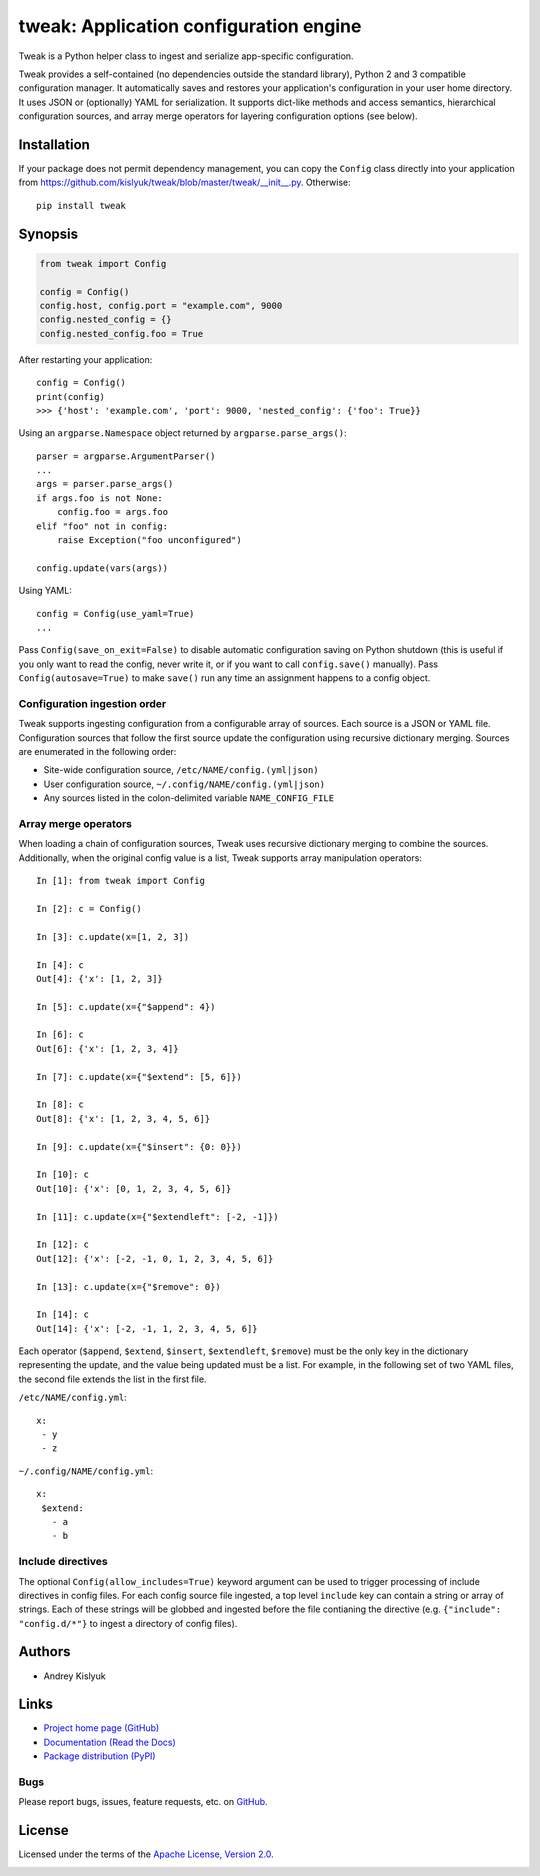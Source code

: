 tweak: Application configuration engine
=======================================
Tweak is a Python helper class to ingest and serialize app-specific configuration.

Tweak provides a self-contained (no dependencies outside the standard library), Python 2 and 3 compatible configuration
manager. It automatically saves and restores your application's configuration in your user home directory. It uses JSON or
(optionally) YAML for serialization. It supports dict-like methods and access semantics, hierarchical configuration sources,
and array merge operators for layering configuration options (see below).

Installation
------------
If your package does not permit dependency management, you can copy the ``Config`` class directly into your
application from https://github.com/kislyuk/tweak/blob/master/tweak/__init__.py. Otherwise:

::

    pip install tweak

Synopsis
--------

.. code-block:: python

    from tweak import Config

    config = Config()
    config.host, config.port = "example.com", 9000
    config.nested_config = {}
    config.nested_config.foo = True

After restarting your application::

    config = Config()
    print(config)
    >>> {'host': 'example.com', 'port': 9000, 'nested_config': {'foo': True}}

Using an ``argparse.Namespace`` object returned by ``argparse.parse_args()``::

    parser = argparse.ArgumentParser()
    ...
    args = parser.parse_args()
    if args.foo is not None:
        config.foo = args.foo
    elif "foo" not in config:
        raise Exception("foo unconfigured")

    config.update(vars(args))

Using YAML::

    config = Config(use_yaml=True)
    ...

Pass ``Config(save_on_exit=False)`` to disable automatic configuration saving on Python shutdown (this is useful if you
only want to read the config, never write it, or if you want to call ``config.save()`` manually). Pass
``Config(autosave=True)`` to make ``save()`` run any time an assignment happens to a config object.

Configuration ingestion order
~~~~~~~~~~~~~~~~~~~~~~~~~~~~~
Tweak supports ingesting configuration from a configurable array of sources. Each source is a JSON or YAML file.
Configuration sources that follow the first source update the configuration using recursive dictionary merging. Sources are
enumerated in the following order:

- Site-wide configuration source, ``/etc/NAME/config.(yml|json)``
- User configuration source, ``~/.config/NAME/config.(yml|json)``
- Any sources listed in the colon-delimited variable ``NAME_CONFIG_FILE``

Array merge operators
~~~~~~~~~~~~~~~~~~~~~

When loading a chain of configuration sources, Tweak uses recursive dictionary merging to combine the
sources. Additionally, when the original config value is a list, Tweak supports array manipulation operators::

    In [1]: from tweak import Config

    In [2]: c = Config()

    In [3]: c.update(x=[1, 2, 3])

    In [4]: c
    Out[4]: {'x': [1, 2, 3]}

    In [5]: c.update(x={"$append": 4})

    In [6]: c
    Out[6]: {'x': [1, 2, 3, 4]}

    In [7]: c.update(x={"$extend": [5, 6]})

    In [8]: c
    Out[8]: {'x': [1, 2, 3, 4, 5, 6]}

    In [9]: c.update(x={"$insert": {0: 0}})

    In [10]: c
    Out[10]: {'x': [0, 1, 2, 3, 4, 5, 6]}

    In [11]: c.update(x={"$extendleft": [-2, -1]})

    In [12]: c
    Out[12]: {'x': [-2, -1, 0, 1, 2, 3, 4, 5, 6]}

    In [13]: c.update(x={"$remove": 0})

    In [14]: c
    Out[14]: {'x': [-2, -1, 1, 2, 3, 4, 5, 6]}

Each operator (``$append``, ``$extend``, ``$insert``, ``$extendleft``, ``$remove``) must be the only key in the
dictionary representing the update, and the value being updated must be a list. For example, in the following set of two
YAML files, the second file extends the list in the first file.

``/etc/NAME/config.yml``::

    x:
     - y
     - z

``~/.config/NAME/config.yml``::

    x:
     $extend:
       - a
       - b

Include directives
~~~~~~~~~~~~~~~~~~

The optional ``Config(allow_includes=True)`` keyword argument can be used to trigger processing of include directives in
config files. For each config source file ingested, a top level ``include`` key can contain a string or array of
strings. Each of these strings will be globbed and ingested before the file contianing the directive (e.g. ``{"include":
"config.d/*"}`` to ingest a directory of config files).

Authors
-------
* Andrey Kislyuk

Links
-----
* `Project home page (GitHub) <https://github.com/kislyuk/tweak>`_
* `Documentation (Read the Docs) <https://tweak.readthedocs.io/en/latest/>`_
* `Package distribution (PyPI) <https://pypi.python.org/pypi/tweak>`_

Bugs
~~~~
Please report bugs, issues, feature requests, etc. on `GitHub <https://github.com/kislyuk/tweak/issues>`_.

License
-------
Licensed under the terms of the `Apache License, Version 2.0 <http://www.apache.org/licenses/LICENSE-2.0>`_.

.. image:: https://travis-ci.org/kislyuk/tweak.png
        :target: https://travis-ci.org/kislyuk/tweak
.. image:: https://img.shields.io/coveralls/kislyuk/tweak.svg
        :target: https://coveralls.io/r/kislyuk/tweak?branch=master
.. image:: https://img.shields.io/pypi/v/tweak.svg
        :target: https://pypi.python.org/pypi/tweak
.. image:: https://img.shields.io/pypi/l/tweak.svg
        :target: https://pypi.python.org/pypi/tweak
.. image:: https://readthedocs.org/projects/tweak/badge/?version=latest
        :target: https://tweak.readthedocs.io/


